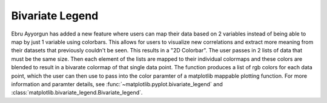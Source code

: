 Bivariate Legend
--------------------

Ebru Ayyorgun has added a new feature where users can map their data based on 2 variables
instead of being able to map by just 1 variable using colorbars. This allows for users
to visualize new correlations and extract more meaning from their datasets that 
previously couldn't be seen. This results in a "2D Colorbar". The user passes in 2 lists of 
data that must be the same size. Then each element of the lists are mapped to their individual 
colormaps and these colors are blended to result in a bivarate colormap of that single data point.
The function produces a list of rgb colors for each data point, which the user can then use
to pass into the color paramter of a matplotlib mappable plotting function. For more information 
and paramter details, see
:func:`~matplotlib.pyplot.bivariate_legend` and
:class:`matplotlib.bivariate_legend.Bivariate_legend`.

.. plot::
    import matplotlib
    from matplotlib import pyplot as plt
    import pandas as pd
    import math
    import numpy as np
    import matplotlib.colors as mcolors

    from sklearn.datasets import load_iris
    iris = load_iris()
    df = pd.DataFrame(data=iris.data)
    df.columns = iris.feature_names

    fig = plt.figure()
    ax = fig.add_subplot(projection='3d')
    norm = matplotlib.colors.PowerNorm(gamma=0.5, vmin=0.0, vmax=1.0)
    blegend = plt.bivariate_legend(
        df['petal length (cm)'], df['petal width (cm)'], d1num_bins=4, d2num_bins=4)
    scatter = ax.scatter(df['sepal length (cm)'], df['sepal width (cm)'],
                        df['petal length (cm)'], c=blegend.get_mapped_colors() , alpha=1)
    plt.show()
